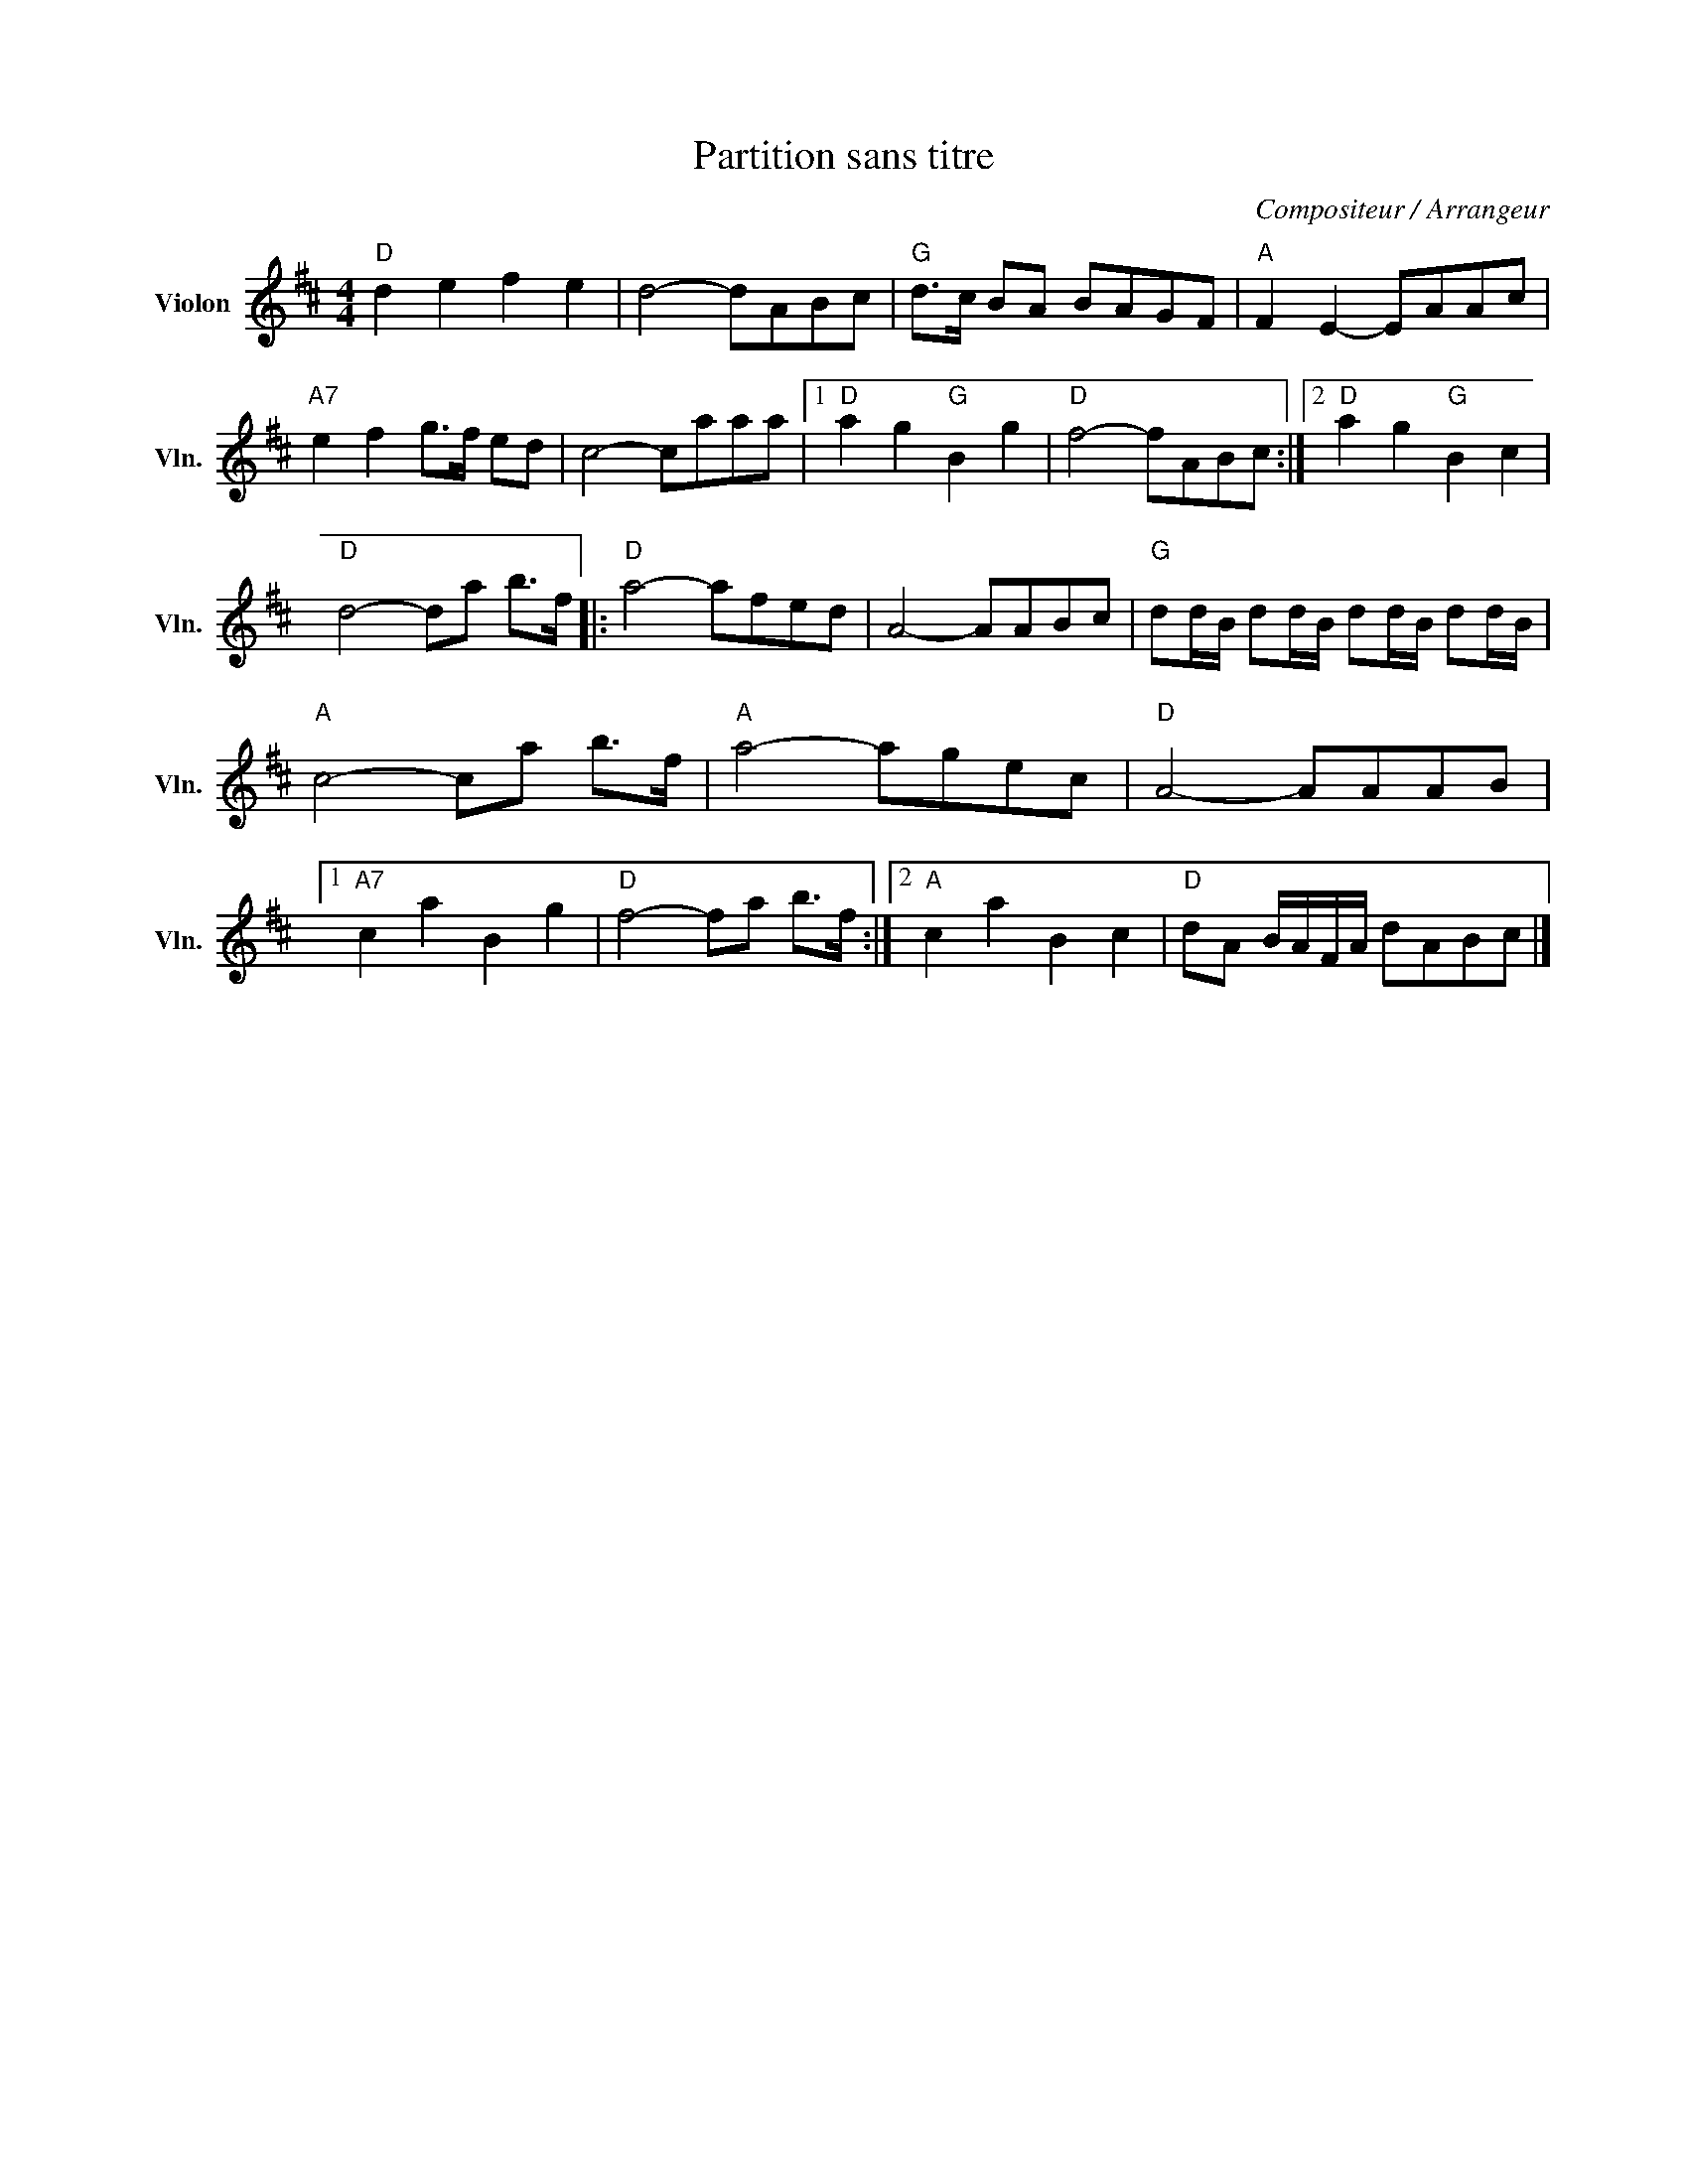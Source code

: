 X:1
T:Partition sans titre
C:Compositeur / Arrangeur
L:1/8
M:4/4
I:linebreak $
K:D
V:1 treble nm="Violon" snm="Vln."
V:1
"D" d2 e2 f2 e2 | d4- dABc |"G" d>c BA BAGF |"A" F2 E2- EAAc |"A7" e2 f2 g>f ed | c4- caaa |1 %6
"D" a2 g2"G" B2 g2 |"D" f4- fABc :|2"D" a2 g2"G" B2 c2 |"D" d4- da b>f |:"D" a4- afed | A4- AABc | %12
"G" dd/B/ dd/B/ dd/B/ dd/B/ |"A" c4- ca b>f |"A" a4- agec |"D" A4- AAAB |1"A7" c2 a2 B2 g2 | %17
"D" f4- fa b>f :|2"A" c2 a2 B2 c2 |"D" dA B/A/F/A/ dABc |] %20
